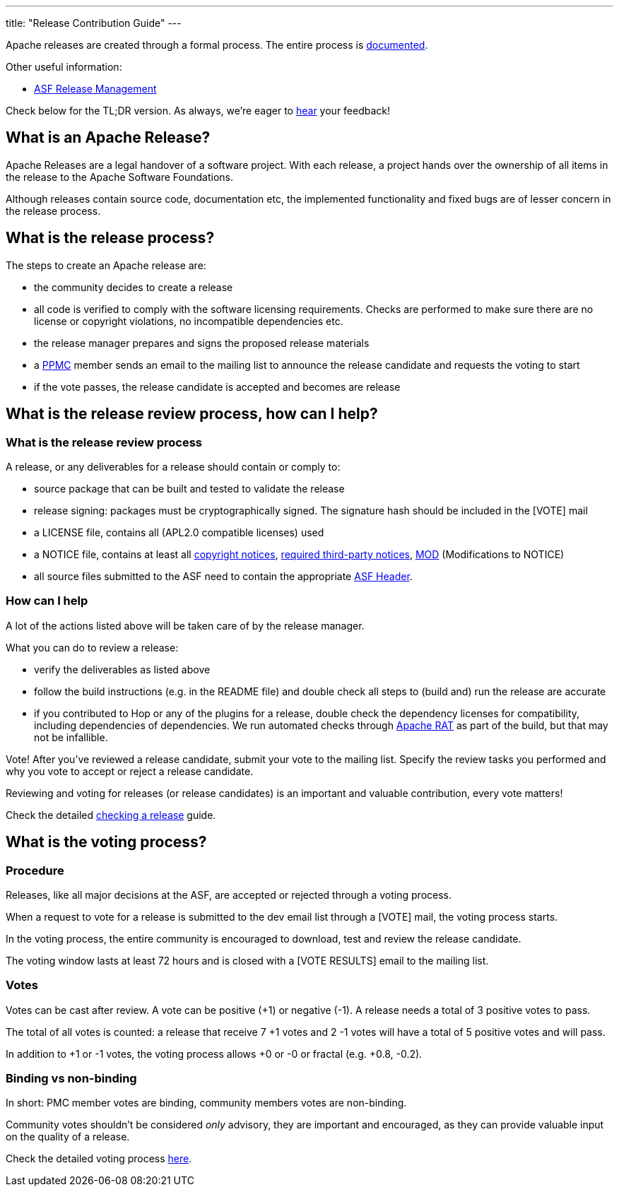 ---
title: "Release Contribution Guide"
---

Apache releases are created through a formal process. The entire process is https://www.apache.org/legal/release-policy.html[documented, window="_blank"].

Other useful information:

* https://incubator.apache.org/guides/releasemanagement.html[ASF Release Management, window="_blank"]

Check below for the TL;DR version. As always, we're eager to https://chat.project-hop.org[hear, window="_blank"] your feedback!

== What is an Apache Release?

Apache Releases are a legal handover of a software project. With each release, a project hands over the ownership of all items in the release to the Apache Software Foundations.

Although releases contain source code, documentation etc, the implemented functionality and fixed bugs are of lesser concern in the release process.

== What is the release process?

The steps to create an Apache release are:

* the community decides to create a release
* all code is verified to comply with the software licensing requirements. Checks are performed to make sure there are no license or copyright violations, no incompatible dependencies etc.
* the release manager prepares and signs the proposed release materials
* a https://hop.apache.org/community/team/[PPMC, window="_blank"] member sends an email to the mailing list to announce the release candidate and requests the voting to start
* if the vote passes, the release candidate is accepted and becomes are release

== What is the release review process, how can I help?

=== What is the release review process

A release, or any deliverables for a release should contain or comply to:

* source package that can be built and tested to validate the release
* release signing: packages must be cryptographically signed. The signature hash should be included in the [VOTE] mail
* a LICENSE file, contains all (APL2.0 compatible licenses) used
* a NOTICE file, contains at least all https://www.apache.org/legal/src-headers.html#header-existingcopyright[copyright notices, window="_blank"], http://apache.org/legal/resolved.html#required-third-party-notices[required third-party notices, window="_blank"], https://infra.apache.org/licensing-howto.html#mod-notice[MOD] (Modifications to NOTICE)
* all source files submitted to the ASF need to contain the appropriate http://www.apache.org/legal/src-headers.html#headers[ASF Header, window="_blank"].

=== How can I help

A lot of the actions listed above will be taken care of by the release manager.

What you can do to review a release:

* verify the deliverables as listed above
* follow the build instructions (e.g. in the README file) and double check all steps to (build and) run the release are accurate
* if you contributed to Hop or any of the plugins for a release, double check the dependency licenses for compatibility, including dependencies of dependencies. We run automated checks through https://creadur.apache.org/rat/[Apache RAT, window="_blank"] as part of the build, but that may not be infallible.

Vote! After you've reviewed a release candidate, submit your vote to the mailing list. Specify the review tasks you performed and why you vote to accept or reject a release candidate.

Reviewing and voting for releases (or release candidates) is an important and valuable contribution, every vote matters!

Check the detailed https://hop.apache.org/dev-manual/latest/apache-release/checking-a-release.html[checking a release] guide.

== What is the voting process?

=== Procedure

Releases, like all major decisions at the ASF, are accepted or rejected through a voting process.

When a request to vote for a release is submitted to the dev email list through a [VOTE] mail, the voting process starts.

In the voting process, the entire community is encouraged to download, test and review the release candidate.

The voting window lasts at least 72 hours and is closed with a [VOTE RESULTS] email to the mailing list.

=== Votes

Votes can be cast after review. A vote can be positive (+1) or negative (-1). A release needs a total of 3 positive votes to pass.

The total of all votes is counted: a release that receive 7 +1 votes and 2 -1 votes will have a total of 5 positive votes and will pass.

In addition to +1 or -1 votes, the voting process allows +0 or -0 or fractal (e.g. +0.8, -0.2).

=== Binding vs non-binding

In short: PMC member votes are binding, community members votes are non-binding.

Community votes shouldn't be considered _only_ advisory, they are important and encouraged, as they can provide valuable input on the quality of a release.


Check the detailed voting process https://www.apache.org/foundation/voting.html[here, window="_blank"].